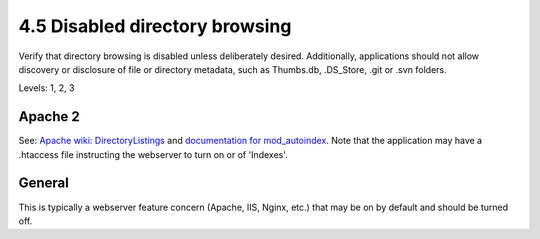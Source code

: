 4.5 Disabled directory browsing
===============================

Verify that directory browsing is disabled unless deliberately desired. Additionally, applications should not allow discovery or disclosure of file or directory metadata, such as Thumbs.db, .DS_Store, .git or .svn folders.

Levels: 1, 2, 3

Apache 2
--------

See: `Apache wiki:
DirectoryListings <http://wiki.apache.org/httpd/DirectoryListings>`__
and `documentation for
mod\_autoindex <http://httpd.apache.org/docs/trunk/mod/mod_autoindex.html>`__.
Note that the application may have a .htaccess file instructing the
webserver to turn on or of 'Indexes'.


General
-------

This is typically a webserver feature concern (Apache, IIS, Nginx, etc.)
that may be on by default and should be turned off.
